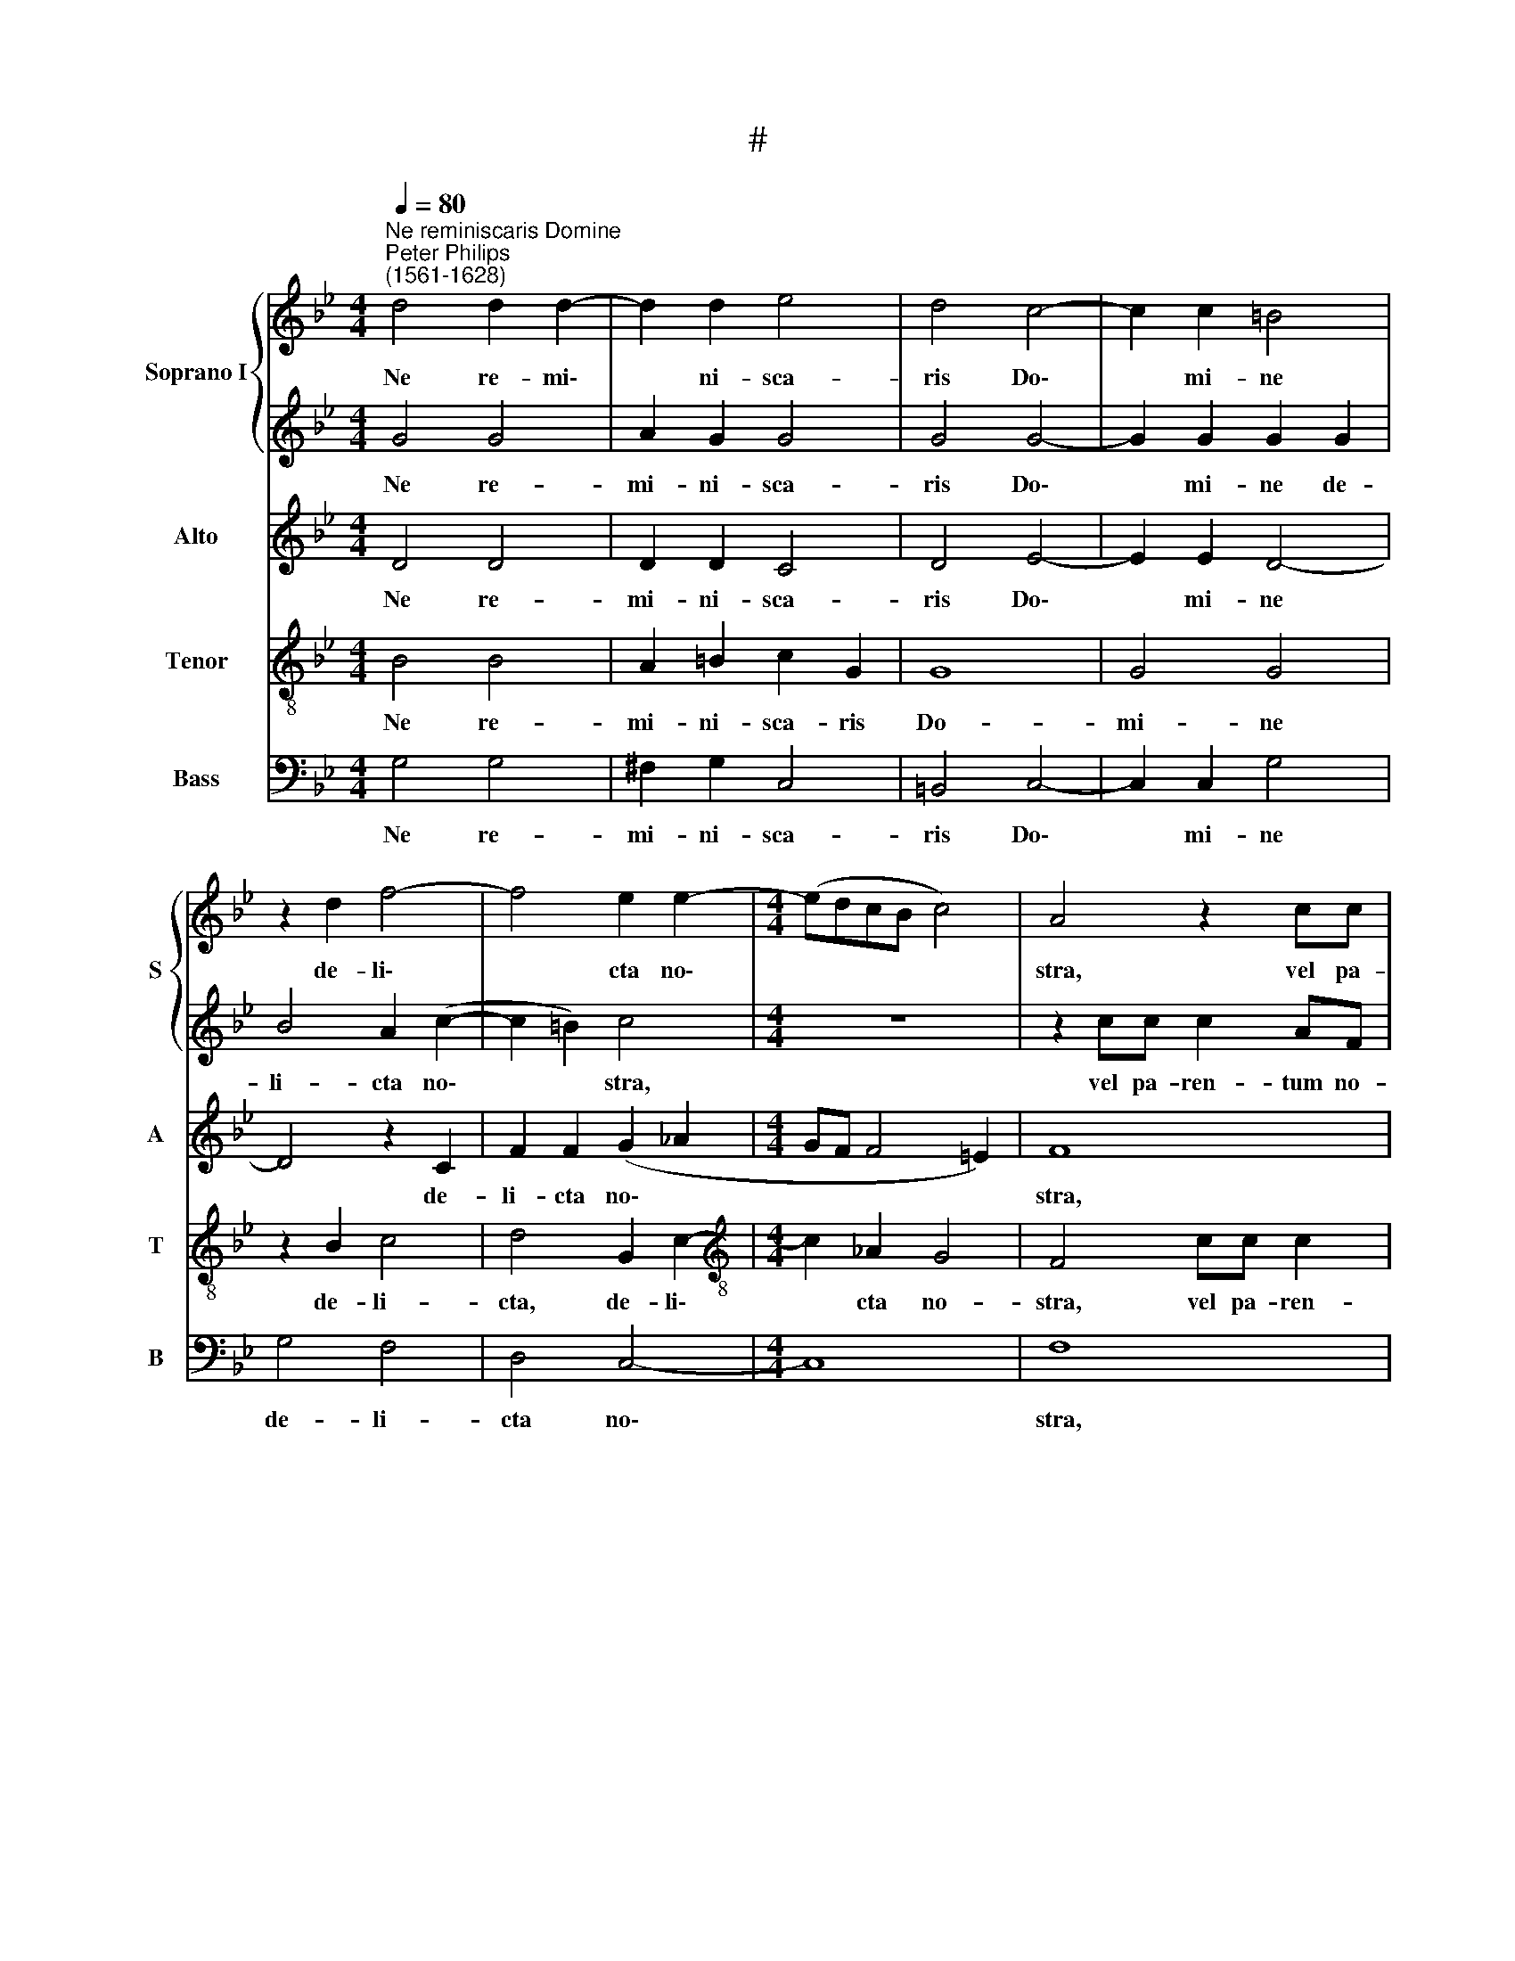 X:1
T:#
%%score { 1 | 2 } 3 4 5
L:1/8
Q:1/4=80
M:4/4
K:Bb
V:1 treble nm="Soprano I" snm="S"
V:2 treble 
V:3 treble nm="Alto" snm="A"
V:4 treble-8 nm="Tenor" snm="T"
V:5 bass nm="Bass" snm="B"
V:1
"^Ne reminiscaris Domine""^Peter Philips\n(1561-1628)" d4 d2 d2- | d2 d2 e4 | d4 c4- | c2 c2 =B4 | %4
w: Ne re- mi\-|* ni- sca-|ris Do\-|* mi- ne|
 z2 d2 f4- | f4 e2 e2- |[M:4/4] (edcB c4) | A4 z2 cc | c2 AF f4- | f4 d4 | B4 B2 B2 | BF (f4 =e2) | %12
w: de- li\-|* cta no\-||stra, vel pa-|ren- tum no- stro\-|* rum:|ne- que vin-|di- cam su\- *|
 f4 z4 | z4 z2 AB | c2 A2 G4 | F2 Bc d2 B2 | (BA G4 ^F2) | !fermata!G8 ||[M:3/4] e4 d2 | c4 c2 | %20
w: mas|de pec-|ca- tis no-|stris, de pec- ca- tis|no\- * * *|stris.|Par- ce|Do- mi-|
 =B6 | z6 |[M:3/4] z6 | z6 | d4 d2 | z4 z2 | g4 d2 | z6 | g4 f2 | e3 d c2 | =B6 | c6 | z6 | c4 c2 | %34
w: ne,||||par- ce,||par- ce||par- ce,|po- pu- lo|tu-|o,||par- ce,|
 z6 | f4 c2 | z6 | =B3 B c2 ||[M:4/4] A4 =Bdef | e2 d=B cd c2 |[M:4/4] (BAGF E2) z2 | z4 z2 f2- | %42
w: |par- ce,||po- pu- lo|tu- o, quem re- de-|mi- sti, quem re- de- mi-|sti * * * *|prae\-|
 ff e2 d2 c2 | B2 e3 d c2 | (de f3 e d2 | c4 d4 | z8 | f4 ffee | d4 d2 d2- | d2 c2 =B2 c2- | %50
w: * ti- o- sis- si-|mo san- gui- ne|tu\- * * * *|* o,||ne i- ra- sca- ris|no- bis, in|* ae- ter\- *|
 c2 =B2) c4 | z2 G4 _A2 | G4 !courtesy!=A4 |[Q:1/4=79] z2[Q:1/4=76] f4[Q:1/4=74] e2 | %54
w: * * num,|in ae-|ter- num,|in ae-|
[Q:1/4=70] d8 |[Q:1/4=68] !fermata!=B8 |] %56
w: ter-|num.|
V:2
 G4 G4 | A2 G2 G4 | G4 G4- | G2 G2 G2 G2 | B4 A2 (c2- | c2 =B2) c4 |[M:4/4] z8 | z2 cc c2 AF | %8
w: Ne re-|mi- ni- sca-|ris Do\-|* mi- ne de-|li- cta no\-|* * stra,||vel pa- ren- tum no-|
 (f3 e/d/ c2 B2- | B2 A2) B4 | z2 f3 f e2 | d2 c2 B4 | A2 AB c2 A2 | (G4 F4 | G2 F4 =E2) | %15
w: stro\- * * * *|* * rum:|ne- que vin-|di- cam su-|mas, de pec- ca- tis|no\- *||
 F2 de f2 e2 | d8 | !fermata!=B8 ||[M:3/4] G4 G2 | G4 F2 | G6 | e4 d2 |[M:3/4] c4 c2 | =B6 | z6 | %25
w: stris, de pec- ca- tis|no-|stris.|Par- ce|Do- mi-|ne,|par- ce|Do- mi-|ne,||
 d4 d2 | z4 z2 | g4 d2 | d4 d2 | B3 B A2 | G6 | G4 z2 | c4 c2 | z6 | f4 c2 | z6 | f4 e2 | %37
w: par- ce,||par- ce,|par- ce|po- pu- lo|tu-|o,|par- ce,||par- ce,||par- ce,|
 d3 d e2 ||[M:4/4] d4 d=Bcd | c2 =Bd ef e2 |[M:4/4] d2 e3 e d2 | c2 B2 A2 c2- | cd B2 B2 G2 | %43
w: po- pu- lo|tu- o, quem re- de-|mi- sti, quem re- de- mi-|sti, prae- ti- o-|sis- si- mo prae\-|* ti- o- sis- si-|
 G2 B3 B A2 | Bc d3 c B2- | B2 A2 B2 z B | ABGF c4 | FB d2 cdBc- | cB A2 G2 B2 | A4 G4- | %50
w: mo san- gui- ne|tu- * * * *|* * o, ne|i- ra- sca- ris no-|bis, ne i- ra- sca- ris no\-|* bis, no- bis, in|ae- ter\-|
 G4 G2 e2- | e2 d2 c4- | c4 c2 c2- | c2 (B2 AG A2- | A2 G4 ^F2) | !fermata!G8 |] %56
w: * num, in|* ae- ter\-|* num, in|* ae- ter\- * *||num.|
V:3
 D4 D4 | D2 D2 C4 | D4 E4- | E2 E2 D4- | D4 z2 C2 | F2 F2 (G2 _A2 |[M:4/4] GF F4 =E2) | F8 | %8
w: Ne re-|mi- ni- sca-|ris Do\-|* mi- ne|* de-|li- cta no\- *||stra,|
 cc c2 A2 F2 | F4 F4 | F4 F2 G2 | F2 F2 G4 | C2 FF G2 F(F- | F=E/D/ E2) F2 FD | =E2 F2 G2 C2 | %15
w: vel pa- ren- tum no-|tro- rum:|ne- que vin-|di- cam su-|mas, de pec- ca- tis no\-|* * * * stris, de pec-|ca- tis no- stris,|
 CC F4 G2 | (3(F2 E2 D2- D4) | !fermata!D8 ||[M:3/4] z2 C2 D2 | E4 C2 | D6 | G4 F2 |[M:3/4] G4 F2 | %23
w: de pec- ca- tis|no\- * * *|stris|Par- ce|Do- mi-|ne,|par- ce|Do- mi-|
 G6 | G6 | G6 | D6 | D6 | B4 A2 | G3 F E2 | D6 | =E6 | F6 | F6 | C6 | C6 | _A4 G2 | G3 G G2 || %38
w: ne,|par-|ce,|par-|ce,|par- ce|po- pu- lo|tu-|o,|par-|ce,|par-|ce,|par- ce|po- pu- lo|
[M:4/4] (^F G2 F) GG G>G | G2 G2 z4 |[M:4/4] z2 B3 B B2 | F2 F2 F2 A2- | AB G2 F2 E2 | D2 G3 F F2 | %44
w: tu\- * * o, quem re- de-|mi- sti,|prae- ti- o-|sis- si- mo, prae\-|* ti- o- sis- si-|mo san- gui- ne|
 F8- | F4 F2 z F | FFED C4 | D2 B2 AB G2 | ^F (G2 F) G4 | z8 | z4 (E3 F | G2) F2 (=E2 F2- | %52
w: tu\-|* o, ne|i- ra- sca- ris no-|bis, ne i- ra- sca-|ris no\- * bis,||in *|* ae- ter\- *|
 F2 =E2) F4- | F4 z2 CC | (FEDC D4) | !fermata!D8 |] %56
w: * * num,|* in ae-|ter\- * * * *|num.|
V:4
 B4 B4 | A2 =B2 c2 G2 | G8 | G4 G4 | z2 B2 c4 | d4 G2 c2- |[M:4/4][K:treble-8] c2 _A2 G4 | %7
w: Ne re-|mi- ni- sca- ris|Do-|mi- ne|de- li-|cta, de- li\-|* cta no-|
 F4 cc c2 | AF (f4 B2 | c4) B4 | d4 d2 B2 | B2 F2 B4 | c2 cd c2 c2 | c4 c4 | z2 AA c3 c | %15
w: stra, vel pa- ren-|tum no- stro\- *|* rum:|ne- que vin-|di- cam su-|mas, de pec- ca- tis|no- stris,|de pec- ca- tis|
 A2 F2 z2 GA | B2 B2 A4 | !fermata!G8 ||[M:3/4] c4 =B2 | c4 _A2 | G6 | z2 c2 d2 | %22
w: no- stris, de pec-|ca- tis no-|stris.|Par- ce|Do- mi-|ne,|par- ce|
[M:3/4][K:treble-8] e4 c2 | d6 | =B6 | =B6 | =B6 | =B6 | d4 d2 | G3 G G2 | G6 | G6 | A6 | A6 | A6 | %35
w: Do- mi-|ne,|par-|ce,|par-|ce,|par- ce|po- pu- lo|tu-|o,|par-|ce,|par-|
 A6 | c4 c2 | d3 G G2 ||[M:4/4] d4 dGc=B | c2 Gg g>g g2 |[M:4/4][K:treble-8] g2 g3 gff- | %41
w: ce,|par- ce|po- pu- lo|tu- o quem re- de-|mi- sti, quem re- de- mi-|sti, prae- ti- o- sis\-|
 f (e d2) c2 f2- | fd e2 B2 c2 | G4 B>B c2 | B4 A2 B2 | c4 BBBd | cd (B3 A/G/ A2) | B2 B2 fdec | %48
w: * si\- * mo, prae\-|* ti- o- sis- si-|mo san- gui- ne|tu\- * *|* o, ne i- ra-|sca- ris no\- * * *|bis, ne i- ra- sca- ris|
 d4 G4 | d4 G4 | d4 c2 c2 | =B4 c4- | c4 F4- | F4 c4- | c2 B2 A4 | !fermata!G8 |] %56
w: no- bis,|in ae-|ter- num, in|ae- ter\-|* num,|* in|* ae- ter-|num.|
V:5
 G,4 G,4 | ^F,2 G,2 C,4 | =B,,4 C,4- | C,2 C,2 G,4 | G,4 F,4 | D,4 C,4- |[M:4/4] C,8 | F,8 | %8
w: Ne re-|mi- ni- sca-|ris Do\-|* mi- ne|de- li-|cta no\-||stra,|
 z2 F,F, F,2 D,B,, | F,4 B,,4 | B,4 B,2 E,2 | B,2 A,2 G,4 | F,2 F,D, =E,2 F,2 | C,4 F,4 | z8 | %15
w: vel pa- ren- tum no-|stro- rum:|ne- que vin-|di- cam su-|mas, de pec- ca- tis|no- stris,||
 z2 B,,4 E,2 | B,,3 C, D,4 | !fermata!G,,8 ||[M:3/4] z6 | z6 | z6 | C4 =B,2 |[M:3/4] C4 _A,2 | %23
w: de pec-|ca- tis no-|stris.||||Par- ce|Do- mi-|
 G,6 | G,6 | G,6 | G,6 | G,6 | G,4 D,2 | E,3 B,, C,2 | G,6 | C,6 | F,6 | F,6 | F,6 | F,6 | %36
w: ne,|par-|ce,|par-|ce,|par- ce|po- pu- lo|tu-|o,|par-|ce,|par-|ce,|
 F,4 C,2 | G,3 G, C,2 ||[M:4/4] D,4 G,,2 z2 | z2 z G, C=B, C2 |[M:4/4] G,2 E,3 E, B,2 | %41
w: par- ce|po- pu- lo|tu- o,|quem re- de- mi-|sti prae- ti- o-|
 A,2 B,2 F,4 | z8 | z2 E,3 B,, F,2 | B,,3 C, D,3 C,/B,,/ | F,4 B,,2 z B,, | F,D,E,B,, F,4 | %47
w: sis- si- mo,||san- gui- ne|tu\- * * * *|* o, ne|i- ra- sca- ris no-|
 B,,4 z4 | z4 z2 G,2 | ^F,4 G,4- | G,4 C,4 | z8 | z8 | D,4 C,4 | D,8 | !fermata!G,,8 |] %56
w: bis,|in|ae- ter\-|* num,|||in ae-|ter-|num.|

